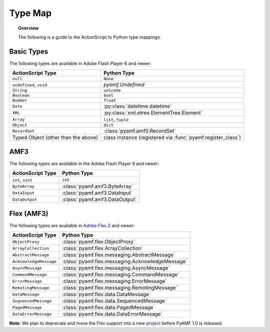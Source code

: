 ************
  Type Map 
************

.. topic:: Overview

   The following is a guide to the ActionScript to Python type
   mappings.


Basic Types
===========

The following types are available in Adobe Flash Player 6 and newer:

+-------------------------------------+---------------------------------------------+
| ActionScript Type                   | Python Type	                            |
+=====================================+=============================================+
| ``null``          		      | ``None``    	                            |
+-------------------------------------+---------------------------------------------+
| ``undefined``, ``void``             | `pyamf.Undefined`                           |
+-------------------------------------+---------------------------------------------+
| ``String``     	              | ``unicode``                                 |
+-------------------------------------+---------------------------------------------+
| ``Boolean``                         | ``bool``                                    |
+-------------------------------------+---------------------------------------------+
| ``Number``     		      | ``float``                                   |
+-------------------------------------+---------------------------------------------+
| ``Date``                            | :py:class:`datetime.datetime`               |
+-------------------------------------+---------------------------------------------+
| ``XML``                             | :py:class:`xml.etree.ElementTree.Element`   |
+-------------------------------------+---------------------------------------------+
| ``Array``               	      | ``list``, ``tuple``                         |
+-------------------------------------+---------------------------------------------+
| ``Object``    		      |	``dict``		                    |
+-------------------------------------+---------------------------------------------+
| ``RecordSet``                	      | :class:`pyamf.amf0.RecordSet`               |
+-------------------------------------+---------------------------------------------+
| Typed Object (other than the above) | class instance (registered via              |
|				      | :func:`pyamf.register_class`)               |
+-------------------------------------+---------------------------------------------+


AMF3
====

The following types are available in the Adobe Flash Player 9 and newer:

+-------------------------------------+---------------------------------+
| ActionScript Type                   | Python Type	                |
+=====================================+=================================+
| ``int``, ``uint``          	      | ``int``    	                |
+-------------------------------------+---------------------------------+
| ``ByteArray``             	      | :class:`pyamf.amf3.ByteArray`   |
+-------------------------------------+---------------------------------+
| ``DataInput``     	              | :class:`pyamf.amf3.DataInput`   |
+-------------------------------------+---------------------------------+
| ``DataOutput``                      | :class:`pyamf.amf3.DataOutput`  |
+-------------------------------------+---------------------------------+


Flex (AMF3)
===========

The following types are available in `Adobe Flex`_ 2 and newer:

+-------------------------------------+---------------------------------------------------+
| ActionScript Type                   | Python Type	                                  |
+=====================================+===================================================+
| ``ObjectProxy``          	      | :class:`pyamf.flex.ObjectProxy`                   |
+-------------------------------------+---------------------------------------------------+
| ``ArrayCollection``         	      | :class:`pyamf.flex.ArrayCollection`               |
+-------------------------------------+---------------------------------------------------+
| ``AbstractMessage``     	      | :class:`pyamf.flex.messaging.AbstractMessage`     |
+-------------------------------------+---------------------------------------------------+
| ``AcknowledgeMessage``              | :class:`pyamf.flex.messaging.AcknowledgeMessage`  |
+-------------------------------------+---------------------------------------------------+
| ``AsyncMessage``                    | :class:`pyamf.flex.messaging.AsyncMessage`        |
+-------------------------------------+---------------------------------------------------+
| ``CommandMessage``                  | :class:`pyamf.flex.messaging.CommandMessage`      |
+-------------------------------------+---------------------------------------------------+
| ``ErrorMessage``                    | :class:`pyamf.flex.messaging.ErrorMessage`        |
+-------------------------------------+---------------------------------------------------+
| ``RemotingMessage``                 | :class:`pyamf.flex.messaging.RemotingMessage`     |
+-------------------------------------+---------------------------------------------------+
| ``DataMessage``                     | :class:`pyamf.flex.data.DataMessage`              |
+-------------------------------------+---------------------------------------------------+
| ``SequencedMessage``                | :class:`pyamf.flex.data.SequencedMessage`         |
+-------------------------------------+---------------------------------------------------+
| ``PagedMessage``                    | :class:`pyamf.flex.data.PagedMessage`             |
+-------------------------------------+---------------------------------------------------+
| ``DataErrorMessage``                | :class:`pyamf.flex.data.DataErrorMessage`         |
+-------------------------------------+---------------------------------------------------+

**Note**: We plan to deprecate and move the Flex support into a new project_ before PyAMF 1.0 is released.


.. _Adobe Flex: http://opensource.adobe.com/wiki/display/flexsdk
.. _project: http://plasmads.org
